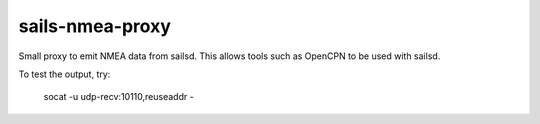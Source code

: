 ================
sails-nmea-proxy
================

Small proxy to emit NMEA data from sailsd. This allows tools such as OpenCPN to
be used with sailsd.

To test the output, try:

   socat -u udp-recv:10110,reuseaddr -
